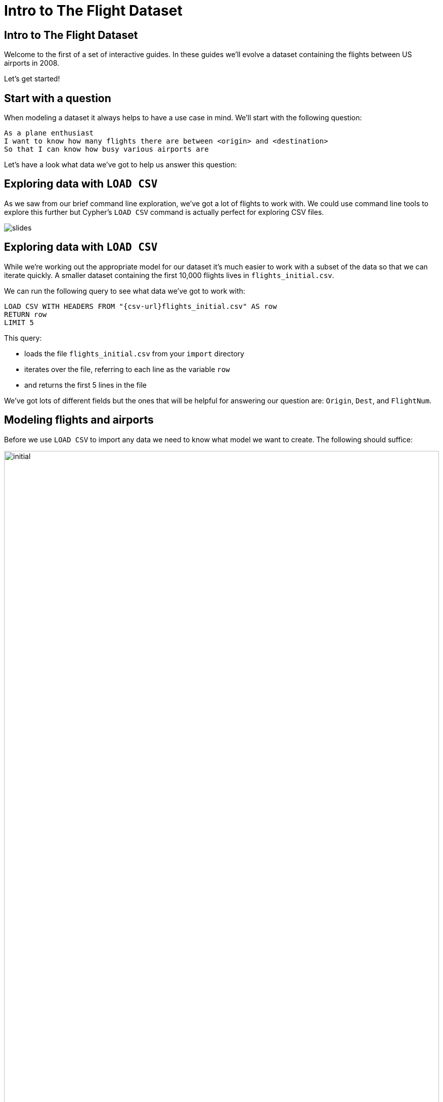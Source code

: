= Intro to The Flight Dataset
:icons: font

== Intro to The Flight Dataset

Welcome to the first of a set of interactive guides.
In these guides we'll evolve a dataset containing the flights between US airports in 2008.

Let's get started!

== Start with a question

When modeling a dataset it always helps to have a use case in mind.
We'll start with the following question:

[verse]
____
As a plane enthusiast
I want to know how many flights there are between <origin> and <destination>
So that I can know how busy various airports are
____

Let's have a look what data we've got to help us answer this question:

== Exploring data with `LOAD CSV`

As we saw from our brief command line exploration, we've got a lot of flights to work with.
We could use command line tools to explore this further but Cypher's `LOAD CSV` command is actually perfect for exploring CSV files.

image::{img}/slides.jpg[]

== Exploring data with `LOAD CSV`

While we're working out the appropriate model for our dataset it's much easier to work with a subset of the data so that we can iterate quickly.
A smaller dataset containing the first 10,000 flights lives in `flights_initial.csv`.

We can run the following query to see what data we've got to work with:

[source,cypher]
----
LOAD CSV WITH HEADERS FROM "{csv-url}flights_initial.csv" AS row
RETURN row
LIMIT 5
----

This query:

* loads the file `flights_initial.csv` from your `import` directory
* iterates over the file, referring to each line as the variable `row`
* and returns the first 5 lines in the file

We've got lots of different fields but the ones that will be helpful for answering our question are: `Origin`, `Dest`, and `FlightNum`.

== Modeling flights and airports

Before we use `LOAD CSV` to import any data we need to know what model we want to create.
The following should suffice:

image::{img}/initial.png[width="100%"]

We should do a quite primer here on the building blocks of the model.

== Importing flights and airports

Run the following query to create nodes and relationships for these flights:

[source,cypher]
----
LOAD CSV WITH HEADERS FROM "{csv-url}flights_initial.csv" AS row
MERGE (origin:Airport {code: row.Origin})
MERGE (destination:Airport {code: row.Dest})
MERGE (origin)-[flight:FLIGHT {airline: row.UniqueCarrier,
                               flightNumber: row.FlightNum,
                               year: TOINT(row.Year),
                               month: TOINT(row.Month),
                               day: TOINT(row.DayofMonth)}]->(destination)
ON CREATE SET flight.departure = TOINT(row.CRSDepTime), flight.arrival = TOINT(row.CRSArrTime)
----

This query:

* iterates through each row in the file
* creates nodes with the `Airport` label for the origin and destination airports if they don't already exist
* creates a `FLIGHT` relationship between origin and destination airports for each row in the file

By default properties will be stored as strings.
We know that `year`, `month`, and `day` are actually numeric values so we'll coerce them using the link:/docs[`TOINT`] function.

Now we're ready to start querying the data.

== Finding the most popular airports

We can see some of what we've imported by writing the following query, which finds the airports with the outgoing flights.

[source, cypher]
----
MATCH (a:Airport)-[:FLIGHT]->()
RETURN a, COUNT(*) AS outgoing
ORDER BY outgoing DESC
LIMIT 10
----

This query:

* finds every node with the `Airport` label
* uses the `SIZE` function to count the number of outgoing relationship of type `FLIGHT` for each `Airport` node
* returns the `code` property on the `Airport` nodes and the `outgoing` count in descending order by `outgoing`
* limits the number of airports returned to 10

== Exercise: Finding flights

Now it's your turn!
Try and write queries to answer the following questions:

* Find the airports that have the most incoming flights
* Find all the flights that go to Las Vegas (`LAS`)
* Find all the flights from Las Vegas (`LAS`) to Los Angeles (`LAX`)

_Hint_ You'll want to refer to the Cypher refcard for the syntax for the second question.

== Answer: Find the airports that have the most incoming flights

[source, cypher]
----
MATCH (a:Airport)<-[:FLIGHT]-()
RETURN a, COUNT(*) AS incoming
ORDER BY incoming DESC
LIMIT 10
----

== Answer: Find all the flights that go to Las Vegas (`LAS`)

[source, cypher]
----
MATCH  (origin:Airport)-[flight:FLIGHT]->(destination:Airport)
WHERE destination.code = "LAS"
RETURN origin.code, destination.code, flight.year, flight.month, flight.day, flight.departure, flight.arrival
ORDER BY flight.year, flight.month, flight.day, flight.departure
----

or

[source, cypher]
----
MATCH  (origin:Airport)-[flight:FLIGHT]->(destination:Airport {code: "LAS"})
RETURN origin.code, destination.code, flight.year, flight.month, flight.day, flight.departure, flight.arrival
ORDER BY flight.year, flight.month, flight.day, flight.departure
----

== Answer: Find all the flights from Las Vegas (`LAS`) to Los Angeles (`LAX`)

[source, cypher]
----
MATCH  (origin:Airport {code: "LAX"})-[flight:FLIGHT]->(destination:Airport {code: "LAS"})
RETURN origin.code, destination.code, flight.year, flight.month, flight.day, flight.departure, flight.arrival
ORDER BY flight.year, flight.month, flight.day, flight.departure
----

== Finding specific flights

The model has worked well so far.
We've been able to find the popular airports and find the flights between pairs of airports without much trouble.

What about if we want to find all the occurrences of a specific flight?

[verse]
____
As a plane enthusiast
I want to know the schedule for <flight number>
So that I know when I'll be able to spot those planes taking off and landing
____

== Finding flight `WN 1016`

Our next query finds all the instances of flight `WN 1016`:

[source, cypher]
----
MATCH  (origin:Airport)-[flight:FLIGHT]->(destination:Airport)
WHERE flight.airline = "WN" AND flight.flightNumber = "1016"
RETURN origin.code, destination.code, flight.year, flight.month, flight.day, flight.departure, flight.arrival
ORDER BY flight.year, flight.month, flight.day, flight.departure
----

It's still reasonably quick because we only have 10,000 rows, but under the covers we're actually doing a lot of unnecessary work.

== Next Step

In the next section we're going to learn how to profile queries and we'll then refactor the model to introduce `Flight` as a first class concept.

pass:a[<a play-topic='{guides}/02_flight.html'>Flight as a first class citizen</a>]
